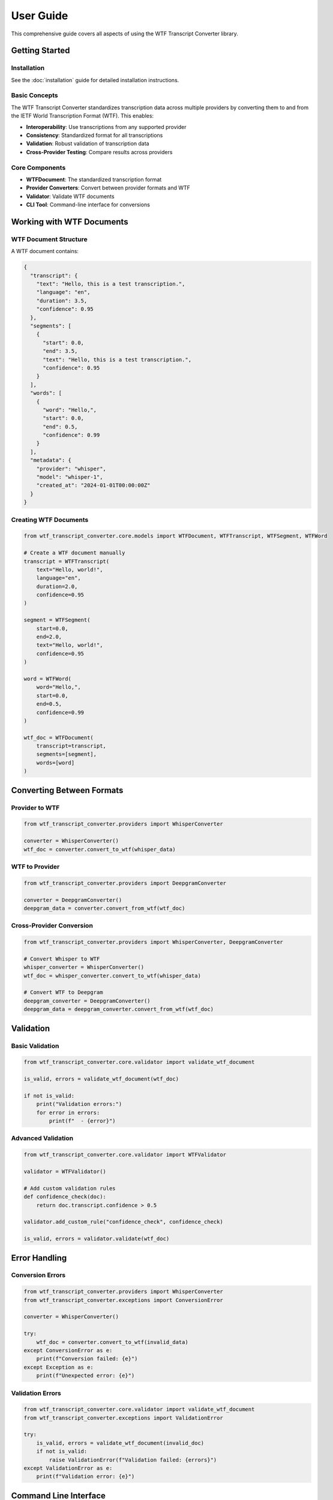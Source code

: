 User Guide
==========

This comprehensive guide covers all aspects of using the WTF Transcript Converter library.

Getting Started
---------------

Installation
~~~~~~~~~~~~

See the :doc:`installation` guide for detailed installation instructions.

Basic Concepts
~~~~~~~~~~~~~~

The WTF Transcript Converter standardizes transcription data across multiple providers by converting them to and from the IETF World Transcription Format (WTF). This enables:

* **Interoperability**: Use transcriptions from any supported provider
* **Consistency**: Standardized format for all transcriptions
* **Validation**: Robust validation of transcription data
* **Cross-Provider Testing**: Compare results across providers

Core Components
~~~~~~~~~~~~~~~

* **WTFDocument**: The standardized transcription format
* **Provider Converters**: Convert between provider formats and WTF
* **Validator**: Validate WTF documents
* **CLI Tool**: Command-line interface for conversions

Working with WTF Documents
--------------------------

WTF Document Structure
~~~~~~~~~~~~~~~~~~~~~~

A WTF document contains:

.. code-block:: python

   {
     "transcript": {
       "text": "Hello, this is a test transcription.",
       "language": "en",
       "duration": 3.5,
       "confidence": 0.95
     },
     "segments": [
       {
         "start": 0.0,
         "end": 3.5,
         "text": "Hello, this is a test transcription.",
         "confidence": 0.95
       }
     ],
     "words": [
       {
         "word": "Hello,",
         "start": 0.0,
         "end": 0.5,
         "confidence": 0.99
       }
     ],
     "metadata": {
       "provider": "whisper",
       "model": "whisper-1",
       "created_at": "2024-01-01T00:00:00Z"
     }
   }

Creating WTF Documents
~~~~~~~~~~~~~~~~~~~~~~

.. code-block:: python

   from wtf_transcript_converter.core.models import WTFDocument, WTFTranscript, WTFSegment, WTFWord
   
   # Create a WTF document manually
   transcript = WTFTranscript(
       text="Hello, world!",
       language="en",
       duration=2.0,
       confidence=0.95
   )
   
   segment = WTFSegment(
       start=0.0,
       end=2.0,
       text="Hello, world!",
       confidence=0.95
   )
   
   word = WTFWord(
       word="Hello,",
       start=0.0,
       end=0.5,
       confidence=0.99
   )
   
   wtf_doc = WTFDocument(
       transcript=transcript,
       segments=[segment],
       words=[word]
   )

Converting Between Formats
--------------------------

Provider to WTF
~~~~~~~~~~~~~~~

.. code-block:: python

   from wtf_transcript_converter.providers import WhisperConverter
   
   converter = WhisperConverter()
   wtf_doc = converter.convert_to_wtf(whisper_data)

WTF to Provider
~~~~~~~~~~~~~~~

.. code-block:: python

   from wtf_transcript_converter.providers import DeepgramConverter
   
   converter = DeepgramConverter()
   deepgram_data = converter.convert_from_wtf(wtf_doc)

Cross-Provider Conversion
~~~~~~~~~~~~~~~~~~~~~~~~~

.. code-block:: python

   from wtf_transcript_converter.providers import WhisperConverter, DeepgramConverter
   
   # Convert Whisper to WTF
   whisper_converter = WhisperConverter()
   wtf_doc = whisper_converter.convert_to_wtf(whisper_data)
   
   # Convert WTF to Deepgram
   deepgram_converter = DeepgramConverter()
   deepgram_data = deepgram_converter.convert_from_wtf(wtf_doc)

Validation
----------

Basic Validation
~~~~~~~~~~~~~~~~

.. code-block:: python

   from wtf_transcript_converter.core.validator import validate_wtf_document
   
   is_valid, errors = validate_wtf_document(wtf_doc)
   
   if not is_valid:
       print("Validation errors:")
       for error in errors:
           print(f"  - {error}")

Advanced Validation
~~~~~~~~~~~~~~~~~~~

.. code-block:: python

   from wtf_transcript_converter.core.validator import WTFValidator
   
   validator = WTFValidator()
   
   # Add custom validation rules
   def confidence_check(doc):
       return doc.transcript.confidence > 0.5
   
   validator.add_custom_rule("confidence_check", confidence_check)
   
   is_valid, errors = validator.validate(wtf_doc)

Error Handling
--------------

Conversion Errors
~~~~~~~~~~~~~~~~~

.. code-block:: python

   from wtf_transcript_converter.providers import WhisperConverter
   from wtf_transcript_converter.exceptions import ConversionError
   
   converter = WhisperConverter()
   
   try:
       wtf_doc = converter.convert_to_wtf(invalid_data)
   except ConversionError as e:
       print(f"Conversion failed: {e}")
   except Exception as e:
       print(f"Unexpected error: {e}")

Validation Errors
~~~~~~~~~~~~~~~~~

.. code-block:: python

   from wtf_transcript_converter.core.validator import validate_wtf_document
   from wtf_transcript_converter.exceptions import ValidationError
   
   try:
       is_valid, errors = validate_wtf_document(invalid_doc)
       if not is_valid:
           raise ValidationError(f"Validation failed: {errors}")
   except ValidationError as e:
       print(f"Validation error: {e}")

Command Line Interface
----------------------

Basic Commands
~~~~~~~~~~~~~~

Convert to WTF:

.. code-block:: bash

   wtf-convert to-wtf input.json --provider whisper --output result.wtf.json

Convert from WTF:

.. code-block:: bash

   wtf-convert from-wtf result.wtf.json --provider deepgram --output deepgram_output.json

Validate WTF document:

.. code-block:: bash

   wtf-convert validate result.wtf.json

Cross-Provider Testing
~~~~~~~~~~~~~~~~~~~~~~

Test consistency:

.. code-block:: bash

   wtf-convert cross-provider consistency input.json --verbose

Benchmark performance:

.. code-block:: bash

   wtf-convert cross-provider performance input.json --iterations 5

Compare quality:

.. code-block:: bash

   wtf-convert cross-provider quality input.json --output quality_report.json

Run all tests:

.. code-block:: bash

   wtf-convert cross-provider all input.json --output-dir reports/

Advanced Usage
--------------

Batch Processing
~~~~~~~~~~~~~~~~

.. code-block:: python

   import json
   from pathlib import Path
   from wtf_transcript_converter.providers import WhisperConverter
   
   converter = WhisperConverter()
   input_dir = Path("input_files")
   output_dir = Path("output_files")
   
   for input_file in input_dir.glob("*.json"):
       with open(input_file, 'r') as f:
           data = json.load(f)
       
       wtf_doc = converter.convert_to_wtf(data)
       
       output_file = output_dir / f"{input_file.stem}.wtf.json"
       with open(output_file, 'w') as f:
           f.write(wtf_doc.model_dump_json(indent=2))

Custom Validation Rules
~~~~~~~~~~~~~~~~~~~~~~~

.. code-block:: python

   from wtf_transcript_converter.core.validator import WTFValidator
   
   validator = WTFValidator()
   
   # Add custom rules
   validator.add_custom_rule(
       "min_confidence",
       lambda doc: doc.transcript.confidence >= 0.8
   )
   
   validator.add_custom_rule(
       "max_duration",
       lambda doc: doc.transcript.duration <= 3600  # 1 hour
   )
   
   is_valid, errors = validator.validate(wtf_doc)

Provider-Specific Features
--------------------------

Whisper Features
~~~~~~~~~~~~~~~~

.. code-block:: python

   from wtf_transcript_converter.providers import WhisperConverter
   
   converter = WhisperConverter()
   wtf_doc = converter.convert_to_wtf(whisper_data)
   
   # Access Whisper-specific features
   for segment in wtf_doc.segments:
       print(f"Log probability: {segment.confidence}")
   
   for word in wtf_doc.words:
       print(f"Word probability: {word.confidence}")

Deepgram Features
~~~~~~~~~~~~~~~~~

.. code-block:: python

   from wtf_transcript_converter.providers import DeepgramConverter
   
   converter = DeepgramConverter()
   wtf_doc = converter.convert_to_wtf(deepgram_data)
   
   # Access Deepgram-specific features
   print(f"Speaker count: {len(wtf_doc.speakers)}")
   print(f"Channel count: {len(deepgram_data['results']['channels'])}")

AssemblyAI Features
~~~~~~~~~~~~~~~~~~~

.. code-block:: python

   from wtf_transcript_converter.providers import AssemblyAIConverter
   
   converter = AssemblyAIConverter()
   wtf_doc = converter.convert_to_wtf(assemblyai_data)
   
   # Access AssemblyAI-specific features
   print(f"Utterance count: {len(assemblyai_data['utterances'])}")
   print(f"Language code: {assemblyai_data['language_code']}")

Best Practices
--------------

Performance Optimization
~~~~~~~~~~~~~~~~~~~~~~~~

1. **Cache Results**: Store converted WTF documents to avoid re-processing
2. **Batch Processing**: Process multiple files in batches
3. **Async Processing**: Use async/await for I/O operations
4. **Memory Management**: Process large files in chunks

.. code-block:: python

   import asyncio
   from wtf_transcript_converter.providers import WhisperConverter
   
   async def process_files_async(files):
       converter = WhisperConverter()
       tasks = []
       
       for file in files:
           task = asyncio.create_task(process_file_async(converter, file))
           tasks.append(task)
       
       results = await asyncio.gather(*tasks)
       return results
   
   async def process_file_async(converter, file):
       with open(file, 'r') as f:
           data = json.load(f)
       
       wtf_doc = converter.convert_to_wtf(data)
       return wtf_doc

Error Handling
~~~~~~~~~~~~~~

1. **Validate Input**: Always validate input data before conversion
2. **Handle Exceptions**: Implement proper exception handling
3. **Log Errors**: Log errors for debugging and monitoring
4. **Graceful Degradation**: Provide fallback options when possible

.. code-block:: python

   import logging
   from wtf_transcript_converter.providers import WhisperConverter
   from wtf_transcript_converter.exceptions import ConversionError
   
   logging.basicConfig(level=logging.INFO)
   logger = logging.getLogger(__name__)
   
   def safe_convert(converter, data):
       try:
           # Validate input
           if not data or 'text' not in data:
               raise ValueError("Invalid input data")
           
           # Convert
           wtf_doc = converter.convert_to_wtf(data)
           
           # Validate output
           is_valid, errors = validate_wtf_document(wtf_doc)
           if not is_valid:
               raise ValidationError(f"Output validation failed: {errors}")
           
           return wtf_doc
           
       except ConversionError as e:
           logger.error(f"Conversion failed: {e}")
           raise
       except Exception as e:
           logger.error(f"Unexpected error: {e}")
           raise

Data Quality
~~~~~~~~~~~~

1. **Check Confidence Scores**: Monitor confidence scores for quality
2. **Validate Timing**: Ensure timing information is accurate
3. **Cross-Validate**: Use multiple providers for important transcriptions
4. **Quality Metrics**: Track quality metrics over time

.. code-block:: python

   def analyze_quality(wtf_doc):
       metrics = {
           'overall_confidence': wtf_doc.transcript.confidence,
           'avg_word_confidence': sum(word.confidence for word in wtf_doc.words) / len(wtf_doc.words),
           'low_confidence_words': sum(1 for word in wtf_doc.words if word.confidence < 0.5),
           'duration': wtf_doc.transcript.duration,
           'word_count': len(wtf_doc.words)
       }
       
       return metrics

Troubleshooting
---------------

Common Issues
~~~~~~~~~~~~~

**Import Errors**
^^^^^^^^^^^^^^^^^

If you encounter import errors:

.. code-block:: bash

   # Check Python version
   python --version  # Should be 3.10 or higher
   
   # Reinstall package
   pip uninstall wtf-transcript-converter
   pip install wtf-transcript-converter

**Validation Errors**
^^^^^^^^^^^^^^^^^^^^^

If validation fails:

.. code-block:: python

   # Check WTF document structure
   print(wtf_doc.model_dump_json(indent=2))
   
   # Validate step by step
   is_valid, errors = validate_wtf_document(wtf_doc)
   for error in errors:
       print(f"Error: {error}")

**Conversion Errors**
^^^^^^^^^^^^^^^^^^^^^

If conversion fails:

.. code-block:: python

   # Check input data format
   print(json.dumps(input_data, indent=2))
   
   # Try with minimal data
   minimal_data = {"text": "test", "language": "en", "duration": 1.0}
   wtf_doc = converter.convert_to_wtf(minimal_data)

**CLI Issues**
^^^^^^^^^^^^^^

If CLI commands fail:

.. code-block:: bash

   # Check installation
   pip show wtf-transcript-converter
   
   # Test with verbose output
   wtf-convert --help
   
   # Check file permissions
   ls -la input.json

Getting Help
------------

* **Documentation**: Check the full documentation
* **GitHub Issues**: Report bugs and request features
* **Discord Community**: Join our Discord for support
* **Email Support**: Contact us at vcon@ietf.org

Next Steps
----------

* :doc:`api_reference` - Complete API documentation
* :doc:`providers` - Provider-specific documentation
* :doc:`cross_provider_testing` - Cross-provider testing guide
* :doc:`examples` - More examples and use cases
